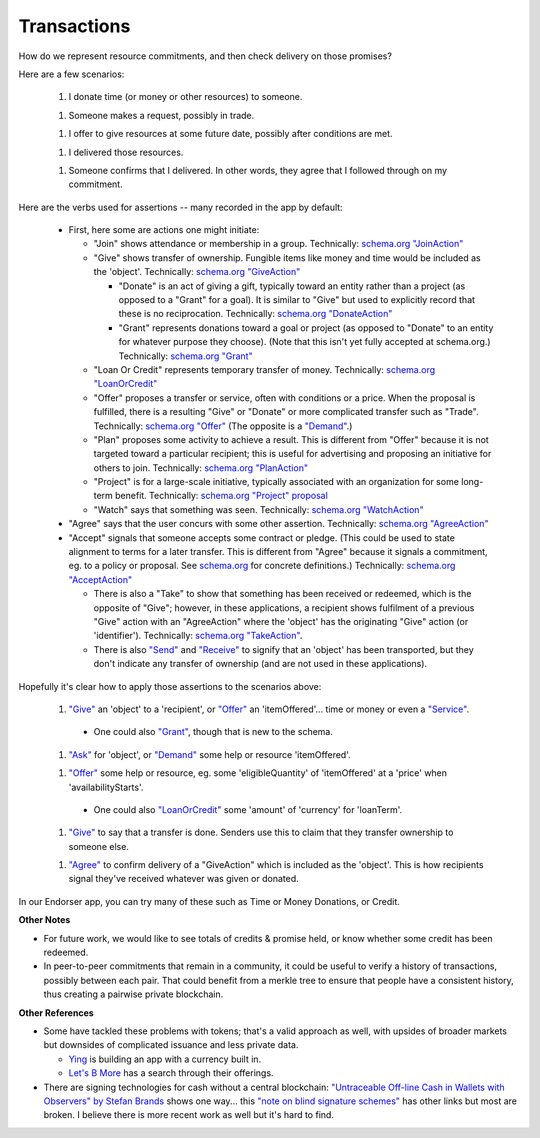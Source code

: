 
Transactions
============

How do we represent resource commitments, and then check delivery on those promises?

Here are a few scenarios:

  1. I donate time (or money or other resources) to someone.

  1. Someone makes a request, possibly in trade.

  1. I offer to give resources at some future date, possibly after conditions are met.

  1. I delivered those resources.

  1. Someone confirms that I delivered. In other words, they agree that I followed through on my commitment.

Here are the verbs used for assertions -- many recorded in the app by default:

  - First, here some are actions one might initiate:

    - "Join" shows attendance or membership in a group. Technically: `schema.org "JoinAction" <https://schema.org/JoinAction>`_

    - "Give" shows transfer of ownership. Fungible items like money and time would be included as the 'object'. Technically: `schema.org "GiveAction" <https://schema.org/GiveAction>`_

      - "Donate" is an act of giving a gift, typically toward an entity rather than a project (as opposed to a "Grant" for a goal). It is similar to "Give" but used to explicitly record that these is no reciprocation. Technically: `schema.org "DonateAction" <https://schema.org/DonateAction>`_

      - "Grant" represents donations toward a goal or project (as opposed to "Donate" to an entity for whatever purpose they choose). (Note that this isn't yet fully accepted at schema.org.) Technically: `schema.org "Grant" <https://schema.org/Grant>`_

    - "Loan Or Credit" represents temporary transfer of money. Technically: `schema.org "LoanOrCredit" <https://schema.org/LoanOrCredit>`_

    - "Offer" proposes a transfer or service, often with conditions or a price. When the proposal is fulfilled, there is a resulting "Give" or "Donate" or more complicated transfer such as "Trade". Technically: `schema.org "Offer" <https://schema.org/Offer>`_ (The opposite is a `"Demand" <https://schema.org/Demand>`_.)

    - "Plan" proposes some activity to achieve a result. This is different from "Offer" because it is not targeted toward a particular recipient; this is useful for advertising and proposing an initiative for others to join. Technically: `schema.org "PlanAction" <https://schema.org/PlanAction>`_

    - "Project" is for a large-scale initiative, typically associated with an organization for some long-term benefit. Technically: `schema.org "Project" proposal <https://schema.org/Project>`_

    - "Watch" says that something was seen. Technically: `schema.org "WatchAction" <https://schema.org/WatchAction>`_

  - "Agree" says that the user concurs with some other assertion. Technically: `schema.org "AgreeAction" <https://schema.org/AgreeAction>`_

  - "Accept" signals that someone accepts some contract or pledge. (This could be used to state alignment to terms for a later transfer. This is different from "Agree" because it signals a commitment, eg. to a policy or proposal. See `schema.org <https://schema.org/>`_ for concrete definitions.) Technically: `schema.org "AcceptAction" <https://schema.org/AcceptAction>`_

    - There is also a "Take" to show that something has been received or redeemed, which is the opposite of "Give"; however, in these applications, a recipient shows fulfilment of a previous "Give" action with an "AgreeAction" where the 'object' has the originating "Give" action (or 'identifier'). Technically: `schema.org "TakeAction" <https://schema.org/TakeAction>`_.

    - There is also `"Send" <https://schema.org/SendAction>`_ and `"Receive" <https://schema.org/ReceiveAction>`_ to signify that an 'object' has been transported, but they don't indicate any transfer of ownership (and are not used in these applications).

Hopefully it's clear how to apply those assertions to the scenarios above:

  1. `"Give" <https://schema.org/GiveAction>`_ an 'object' to a 'recipient', or `"Offer" <https://schema.org/Offer>`_ an 'itemOffered'... time or money or even a `"Service" <https://schema.org/Service>`_.

    - One could also `"Grant" <https://schema.org/Grant>`_, though that is new to the schema.

  1. `"Ask" <https://schema.org/AskAction>`_ for 'object', or `"Demand" <https://schema.org/Demand>`_ some help or resource 'itemOffered'.

  1. `"Offer" <https://schema.org/Offer>`_ some help or resource, eg. some 'eligibleQuantity' of 'itemOffered' at a 'price' when 'availabilityStarts'.

    - One could also `"LoanOrCredit" <https://schema.org/LoanOrCredit>`_ some 'amount' of 'currency' for 'loanTerm'.

  1. `"Give" <https://schema.org/GiveAction>`_ to say that a transfer is done. Senders use this to claim that they transfer ownership to someone else.

  1. `"Agree" <https://schema.org/AgreeAction>`_ to confirm delivery of a "GiveAction" which is included as the 'object'. This is how recipients signal they've received whatever was given or donated.

In our Endorser app, you can try many of these such as Time or Money Donations, or Credit.

**Other Notes**

- For future work, we would like to see totals of credits & promise held, or know whether some credit has been redeemed.

- In peer-to-peer commitments that remain in a community, it could be useful to verify a history of transactions, possibly between each pair. That could benefit from a merkle tree to ensure that people have a consistent history, thus creating a pairwise private blockchain.

**Other References**

- Some have tackled these problems with tokens; that's a valid approach as well, with upsides of broader markets but downsides of complicated issuance and less private data.

  - `Ying <https://yingme.co/>`_ is building an app with a currency built in.

  - `Let's B More <https://letsbmore.timebanks.org/>`_ has a search through their offerings.

- There are signing technologies for cash without a central blockchain: `"Untraceable Off-line Cash in Wallets with Observers" by Stefan Brands <courses.csail.mit.edu/6.857/2009/handouts/untraceable.pdf>`_ shows one way... this `"note on blind signature schemes" <https://blog.cryptographyengineering.com/a-note-on-blind-signature-schemes/>`_ has other links but most are broken. I believe there is more recent work as well but it's hard to find.

